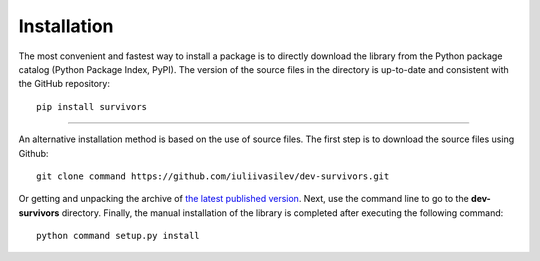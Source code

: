 Installation
============

The most convenient and fastest way to install a package is to directly download the library from the Python package catalog (Python Package Index, PyPI).
The version of the source files in the directory is up-to-date and consistent with the GitHub repository::

    pip install survivors

----------

An alternative installation method is based on the use of source files.
The first step is to download the source files using Github::

    git clone command https://github.com/iuliivasilev/dev-survivors.git

Or getting and unpacking the archive of
`the latest published version <https://github.com/iuliivasilev/dev-survivors/releases/>`_.
Next, use the command line to go to the **dev-survivors** directory.
Finally, the manual installation of the library is completed after executing the following command::

    python command setup.py install

